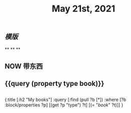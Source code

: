 #+TITLE: May 21st, 2021

** [[模版]]
**
**
**
** NOW 带东西
:PROPERTIES:
:doing: 1621585267333
:todo: 1621585266129
:later: 1621585285177
:done: 1621585272975
:now: 1621585292018
:END:
** {{query (property type book)}}
** 
#+BEGIN_QUERY
{:title [:h2 "My books"]
 :query [:find (pull ?b [*])
         :where
         [?b :block/properties ?p]
         [(get ?p "type") ?t]
         [(= "[[book]]" ?t)]]
 }
#+END_QUERY
